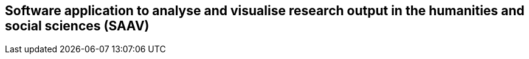 ## Software application to analyse and visualise research output in the humanities and social sciences (SAAV)
